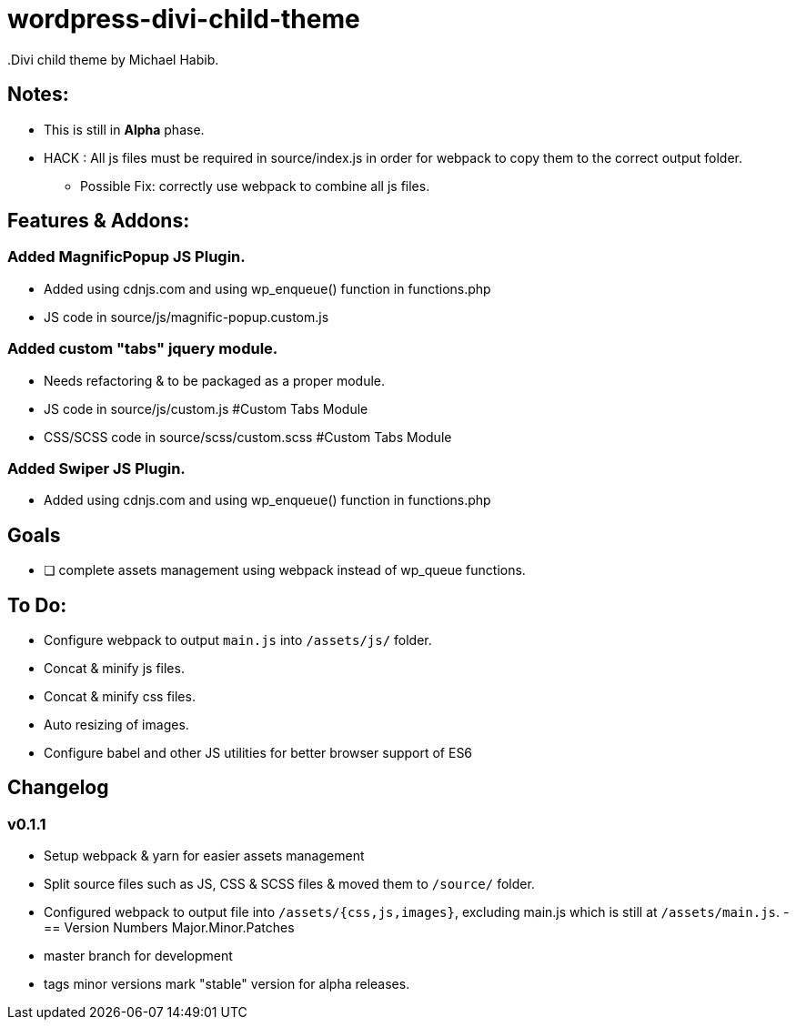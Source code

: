 = wordpress-divi-child-theme
.Divi child theme by Michael Habib.

== Notes:
- This is still in *Alpha* phase.
- HACK : All js files must be required in source/index.js in order for webpack to copy them to the correct output folder.
** Possible Fix: correctly use webpack to combine all js files.

== Features & Addons:

=== Added MagnificPopup JS Plugin.
- Added using cdnjs.com and using wp_enqueue() function in functions.php
- JS code in source/js/magnific-popup.custom.js

=== Added custom "tabs" jquery module.
- Needs refactoring & to be packaged as a proper module.
- JS code in source/js/custom.js #Custom Tabs Module
- CSS/SCSS code in source/scss/custom.scss #Custom Tabs Module

=== Added Swiper JS Plugin.
- Added using cdnjs.com and using wp_enqueue() function in functions.php

== Goals
- [ ] complete assets management using webpack instead of wp_queue functions.


== To Do:
- Configure webpack to output `main.js` into `/assets/js/` folder.
- Concat & minify js files.
- Concat & minify css files.
- Auto resizing of images.
- Configure babel and other JS utilities for better browser support of ES6

== Changelog

=== v0.1.1
- Setup webpack & yarn for easier assets management
- Split source files such as JS, CSS & SCSS files & moved them to `/source/` folder.
- Configured webpack to output file into `/assets/{css,js,images}`, excluding main.js which is still at `/assets/main.js`.
-
== Version Numbers
Major.Minor.Patches

- master branch for development
- tags minor versions mark "stable" version for alpha releases.
